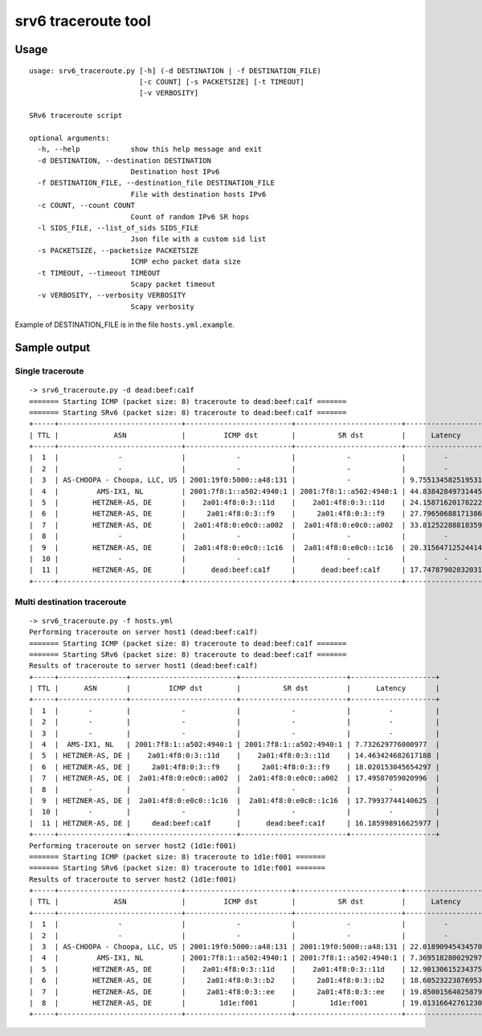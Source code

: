 srv6 traceroute tool
=============

Usage
-----

::

    usage: srv6_traceroute.py [-h] (-d DESTINATION | -f DESTINATION_FILE)
                              [-c COUNT] [-s PACKETSIZE] [-t TIMEOUT]
                              [-v VERBOSITY]

    SRv6 traceroute script

    optional arguments:
      -h, --help            show this help message and exit
      -d DESTINATION, --destination DESTINATION
                            Destination host IPv6
      -f DESTINATION_FILE, --destination_file DESTINATION_FILE
                            File with destination hosts IPv6
      -c COUNT, --count COUNT
                            Count of random IPv6 SR hops
      -l SIDS_FILE, --list_of_sids SIDS_FILE
                            Json file with a custom sid list 
      -s PACKETSIZE, --packetsize PACKETSIZE
                            ICMP echo packet data size
      -t TIMEOUT, --timeout TIMEOUT
                            Scapy packet timeout
      -v VERBOSITY, --verbosity VERBOSITY
                            Scapy verbosity

Example of DESTINATION\_FILE is in the file ``hosts.yml.example``.

Sample output
-------------

Single traceroute
~~~~~~~~~~~~~~~~~

::

    -> srv6_traceroute.py -d dead:beef:ca1f
    ======= Starting ICMP (packet size: 8) traceroute to dead:beef:ca1f =======
    ======= Starting SRv6 (packet size: 8) traceroute to dead:beef:ca1f =======
    +-----+-----------------------------+-------------------------+-------------------------+--------------------+
    | TTL |             ASN             |         ICMP dst        |          SR dst         |      Latency       |
    +-----+-----------------------------+-------------------------+-------------------------+--------------------+
    |  1  |              -              |            -            |            -            |         -          |
    |  2  |              -              |            -            |            -            |         -          |
    |  3  | AS-CHOOPA - Choopa, LLC, US | 2001:19f0:5000::a48:131 |            -            | 9.755134582519531  |
    |  4  |         AMS-IX1, NL         | 2001:7f8:1::a502:4940:1 | 2001:7f8:1::a502:4940:1 | 44.83842849731445  |
    |  5  |        HETZNER-AS, DE       |    2a01:4f8:0:3::11d    |    2a01:4f8:0:3::11d    | 24.158716201782227 |
    |  6  |        HETZNER-AS, DE       |     2a01:4f8:0:3::f9    |     2a01:4f8:0:3::f9    | 27.796506881713867 |
    |  7  |        HETZNER-AS, DE       |  2a01:4f8:0:e0c0::a002  |  2a01:4f8:0:e0c0::a002  | 33.812522888183594 |
    |  8  |              -              |            -            |            -            |         -          |
    |  9  |        HETZNER-AS, DE       |  2a01:4f8:0:e0c0::1c16  |  2a01:4f8:0:e0c0::1c16  | 20.31564712524414  |
    |  10 |              -              |            -            |            -            |         -          |
    |  11 |        HETZNER-AS, DE       |      dead:beef:ca1f     |      dead:beef:ca1f     | 17.747879028320312 |
    +-----+-----------------------------+-------------------------+-------------------------+--------------------+

Multi destination traceroute
~~~~~~~~~~~~~~~~~~~~~~~~~~~~

::

    -> srv6_traceroute.py -f hosts.yml
    Performing traceroute on server host1 (dead:beef:ca1f)
    ======= Starting ICMP (packet size: 8) traceroute to dead:beef:ca1f =======
    ======= Starting SRv6 (packet size: 8) traceroute to dead:beef:ca1f =======
    Results of traceroute to server host1 (dead:beef:ca1f)
    +-----+----------------+-------------------------+-------------------------+--------------------+
    | TTL |      ASN       |         ICMP dst        |          SR dst         |      Latency       |
    +-----+----------------+-------------------------+-------------------------+--------------------+
    |  1  |       -        |            -            |            -            |         -          |
    |  2  |       -        |            -            |            -            |         -          |
    |  3  |       -        |            -            |            -            |         -          |
    |  4  |  AMS-IX1, NL   | 2001:7f8:1::a502:4940:1 | 2001:7f8:1::a502:4940:1 | 7.732629776000977  |
    |  5  | HETZNER-AS, DE |    2a01:4f8:0:3::11d    |    2a01:4f8:0:3::11d    | 14.463424682617188 |
    |  6  | HETZNER-AS, DE |     2a01:4f8:0:3::f9    |     2a01:4f8:0:3::f9    | 18.020153045654297 |
    |  7  | HETZNER-AS, DE |  2a01:4f8:0:e0c0::a002  |  2a01:4f8:0:e0c0::a002  | 17.49587059020996  |
    |  8  |       -        |            -            |            -            |         -          |
    |  9  | HETZNER-AS, DE |  2a01:4f8:0:e0c0::1c16  |  2a01:4f8:0:e0c0::1c16  | 17.79937744140625  |
    |  10 |       -        |            -            |            -            |         -          |
    |  11 | HETZNER-AS, DE |     dead:beef:ca1f      |      dead:beef:ca1f     | 16.185998916625977 |
    +-----+----------------+-------------------------+-------------------------+--------------------+
    Performing traceroute on server host2 (1d1e:f001)
    ======= Starting ICMP (packet size: 8) traceroute to 1d1e:f001 =======
    ======= Starting SRv6 (packet size: 8) traceroute to 1d1e:f001 =======
    Results of traceroute to server host2 (1d1e:f001)
    +-----+-----------------------------+-------------------------+-------------------------+--------------------+
    | TTL |             ASN             |         ICMP dst        |          SR dst         |      Latency       |
    +-----+-----------------------------+-------------------------+-------------------------+--------------------+
    |  1  |              -              |            -            |            -            |         -          |
    |  2  |              -              |            -            |            -            |         -          |
    |  3  | AS-CHOOPA - Choopa, LLC, US | 2001:19f0:5000::a48:131 | 2001:19f0:5000::a48:131 | 22.018909454345703 |
    |  4  |         AMS-IX1, NL         | 2001:7f8:1::a502:4940:1 | 2001:7f8:1::a502:4940:1 | 7.369518280029297  |
    |  5  |        HETZNER-AS, DE       |    2a01:4f8:0:3::11d    |    2a01:4f8:0:3::11d    | 12.90130615234375  |
    |  6  |        HETZNER-AS, DE       |     2a01:4f8:0:3::b2    |     2a01:4f8:0:3::b2    | 18.60523223876953  |
    |  7  |        HETZNER-AS, DE       |     2a01:4f8:0:3::ee    |     2a01:4f8:0:3::ee    | 19.85001564025879  |
    |  8  |        HETZNER-AS, DE       |        1d1e:f001        |        1d1e:f001        | 19.013166427612305 |
    +-----+-----------------------------+-------------------------+-------------------------+--------------------+


